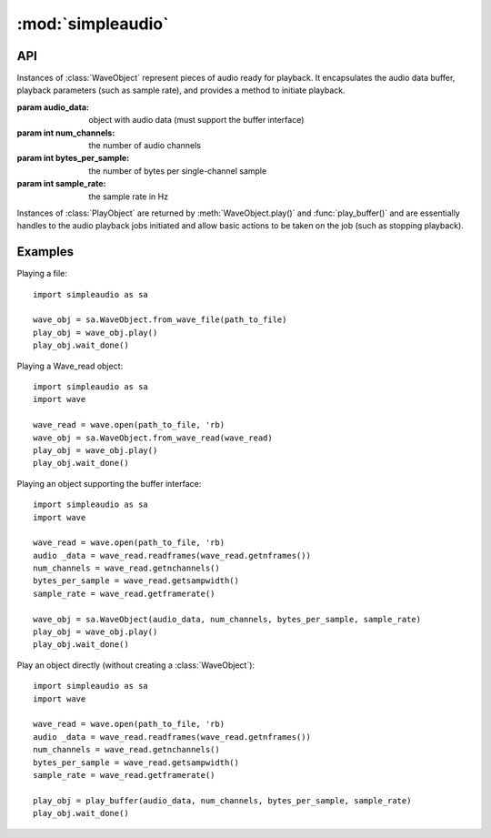 :mod:`simpleaudio`
==================

.. module:: simpleaudio

API
---

.. class:: WaveObject(audio_data, num_channels=2, bytes_per_sample=2, sample_rate=44100)

   Instances of :class:`WaveObject` represent pieces of audio ready for playback.
   It encapsulates the audio data buffer, playback parameters (such as sample rate),
   and provides a method to initiate playback.

   :param audio_data: object with audio data (must support the buffer interface)
   :param int num_channels: the number of audio channels
   :param int bytes_per_sample: the number of bytes per single-channel sample
   :param int sample_rate: the sample rate in Hz

.. method:: WaveObject.play()

   Starts playback of the audio

   :rtype: :rtype: a :class:`PlayObject` instance for the playback job

.. classmethod:: WaveObject.from_wave_file(wave_file)

   Creates a WaveObject from a wave file on disk.

   :param str wave_file: a path to a wave file

.. classmethod:: WaveObject.from_wave_read(wave_read)

   Creates a WaveObject from a :class:`Wave_read` object as returned by
   :meth:`wave.open()`.

   :param wave_read: a :class:`Wave_read` object

.. class:: PlayObject

   Instances of :class:`PlayObject` are returned by :meth:`WaveObject.play()` and
   :func:`play_buffer()` and are essentially handles to the
   audio playback jobs initiated and allow basic actions to be taken on the job
   (such as stopping playback).

.. method:: PlayObject.stop()

   Stops the playback job.

.. method:: PlayObject.is_playing()

   Returns a :keyword:`True` if the playback job is still running or
   :keyword:`False` if it has finished.

   :rtype: bool

.. method:: PlayObject.wait_done()

   Waits for the playback job to finish before returning.

.. function:: stop_all()

   Stop all currently playing audio.

.. function:: play_buffer(audio_data, num_channels, bytes_per_sample, sample_rate)

   Start playback of audio data from an object supporting the buffer
   interface and with the given playback parameters.

   :param audio_data: object with audio data (must support the buffer interface)
   :param int num_channels: the number of audio channels
   :param int bytes_per_sample: the number of bytes per single-channel sample
   :param int sample_rate: the sample rate in Hz
   :rtype: a :class:`PlayObject` instance for the playback job

Examples
--------

Playing a file::

   import simpleaudio as sa

   wave_obj = sa.WaveObject.from_wave_file(path_to_file)
   play_obj = wave_obj.play()
   play_obj.wait_done()

Playing a Wave_read object::

   import simpleaudio as sa
   import wave

   wave_read = wave.open(path_to_file, 'rb)
   wave_obj = sa.WaveObject.from_wave_read(wave_read)
   play_obj = wave_obj.play()
   play_obj.wait_done()

Playing an object supporting the buffer interface::

   import simpleaudio as sa
   import wave

   wave_read = wave.open(path_to_file, 'rb)
   audio _data = wave_read.readframes(wave_read.getnframes())
   num_channels = wave_read.getnchannels()
   bytes_per_sample = wave_read.getsampwidth()
   sample_rate = wave_read.getframerate()

   wave_obj = sa.WaveObject(audio_data, num_channels, bytes_per_sample, sample_rate)
   play_obj = wave_obj.play()
   play_obj.wait_done()

Play an object directly (without creating a :class:`WaveObject`)::

   import simpleaudio as sa
   import wave

   wave_read = wave.open(path_to_file, 'rb)
   audio _data = wave_read.readframes(wave_read.getnframes())
   num_channels = wave_read.getnchannels()
   bytes_per_sample = wave_read.getsampwidth()
   sample_rate = wave_read.getframerate()

   play_obj = play_buffer(audio_data, num_channels, bytes_per_sample, sample_rate)
   play_obj.wait_done()
